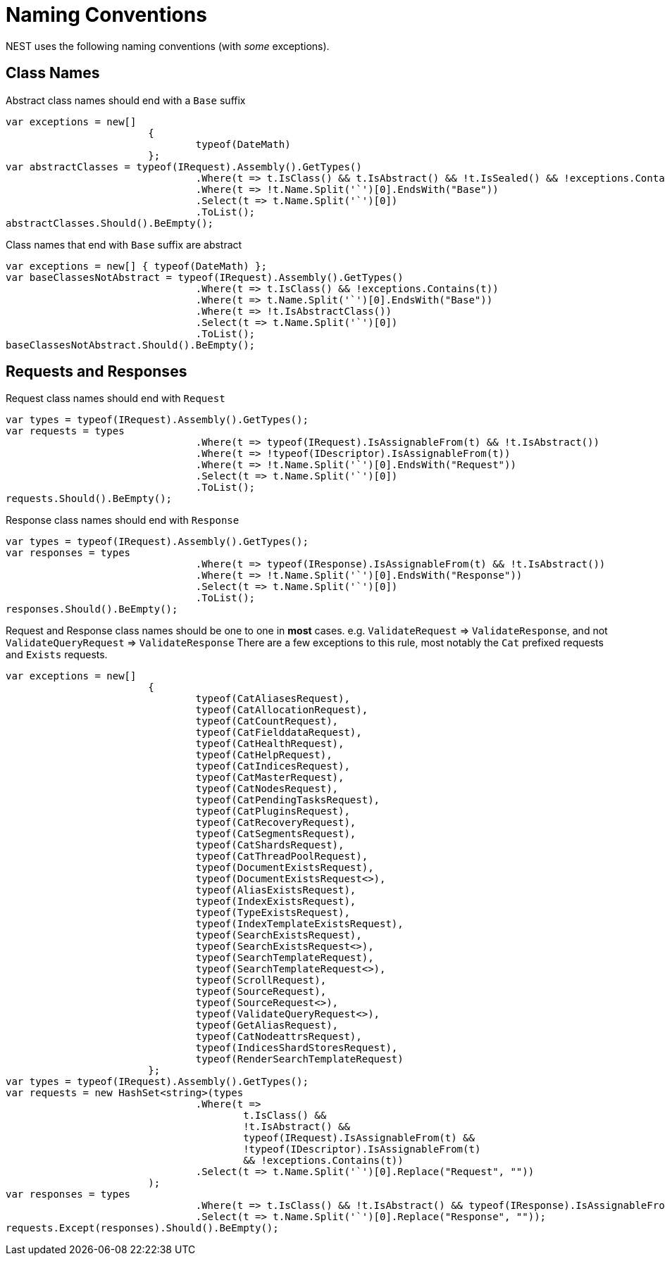 # Naming Conventions

NEST uses the following naming conventions (with _some_ exceptions).


## Class Names

Abstract class names should end with a `Base` suffix


[source, csharp]
----
var exceptions = new[]
			{
				typeof(DateMath)
			};
var abstractClasses = typeof(IRequest).Assembly().GetTypes()
				.Where(t => t.IsClass() && t.IsAbstract() && !t.IsSealed() && !exceptions.Contains(t))
				.Where(t => !t.Name.Split('`')[0].EndsWith("Base"))
				.Select(t => t.Name.Split('`')[0])
				.ToList();
abstractClasses.Should().BeEmpty();
----

Class names that end with `Base` suffix are abstract


[source, csharp]
----
var exceptions = new[] { typeof(DateMath) };
var baseClassesNotAbstract = typeof(IRequest).Assembly().GetTypes()
				.Where(t => t.IsClass() && !exceptions.Contains(t))
				.Where(t => t.Name.Split('`')[0].EndsWith("Base"))
				.Where(t => !t.IsAbstractClass())
				.Select(t => t.Name.Split('`')[0])
				.ToList();
baseClassesNotAbstract.Should().BeEmpty();
----
## Requests and Responses

Request class names should end with `Request`


[source, csharp]
----
var types = typeof(IRequest).Assembly().GetTypes();
var requests = types
				.Where(t => typeof(IRequest).IsAssignableFrom(t) && !t.IsAbstract())
				.Where(t => !typeof(IDescriptor).IsAssignableFrom(t))
				.Where(t => !t.Name.Split('`')[0].EndsWith("Request"))
				.Select(t => t.Name.Split('`')[0])
				.ToList();
requests.Should().BeEmpty();
----

Response class names should end with `Response`


[source, csharp]
----
var types = typeof(IRequest).Assembly().GetTypes();
var responses = types
				.Where(t => typeof(IResponse).IsAssignableFrom(t) && !t.IsAbstract())
				.Where(t => !t.Name.Split('`')[0].EndsWith("Response"))
				.Select(t => t.Name.Split('`')[0])
				.ToList();
responses.Should().BeEmpty();
----

Request and Response class names should be one to one in *most* cases.
e.g. `ValidateRequest` => `ValidateResponse`, and not `ValidateQueryRequest` => `ValidateResponse`
There are a few exceptions to this rule, most notably the `Cat` prefixed requests and
`Exists` requests.


[source, csharp]
----
var exceptions = new[]
			{
				typeof(CatAliasesRequest),
				typeof(CatAllocationRequest),
				typeof(CatCountRequest),
				typeof(CatFielddataRequest),
				typeof(CatHealthRequest),
				typeof(CatHelpRequest),
				typeof(CatIndicesRequest),
				typeof(CatMasterRequest),
				typeof(CatNodesRequest),
				typeof(CatPendingTasksRequest),
				typeof(CatPluginsRequest),
				typeof(CatRecoveryRequest),
				typeof(CatSegmentsRequest),
				typeof(CatShardsRequest),
				typeof(CatThreadPoolRequest),
				typeof(DocumentExistsRequest),
				typeof(DocumentExistsRequest<>),
				typeof(AliasExistsRequest),
				typeof(IndexExistsRequest),
				typeof(TypeExistsRequest),
				typeof(IndexTemplateExistsRequest),
				typeof(SearchExistsRequest),
				typeof(SearchExistsRequest<>),
				typeof(SearchTemplateRequest),
				typeof(SearchTemplateRequest<>),
				typeof(ScrollRequest),
				typeof(SourceRequest),
				typeof(SourceRequest<>),
				typeof(ValidateQueryRequest<>),
				typeof(GetAliasRequest),
				typeof(CatNodeattrsRequest),
				typeof(IndicesShardStoresRequest),
				typeof(RenderSearchTemplateRequest)
			};
var types = typeof(IRequest).Assembly().GetTypes();
var requests = new HashSet<string>(types
				.Where(t =>
					t.IsClass() &&
					!t.IsAbstract() &&
					typeof(IRequest).IsAssignableFrom(t) &&
					!typeof(IDescriptor).IsAssignableFrom(t)
					&& !exceptions.Contains(t))
				.Select(t => t.Name.Split('`')[0].Replace("Request", ""))
			);
var responses = types
				.Where(t => t.IsClass() && !t.IsAbstract() && typeof(IResponse).IsAssignableFrom(t))
				.Select(t => t.Name.Split('`')[0].Replace("Response", ""));
requests.Except(responses).Should().BeEmpty();
----

